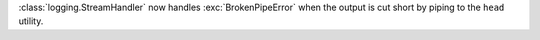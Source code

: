 :class:`logging.StreamHandler` now handles :exc:`BrokenPipeError` when the output is cut short by piping to the ``head`` utility.
